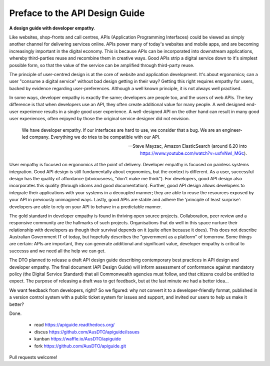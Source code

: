 Preface to the API Design Guide
===============================

**A design guide with developer empathy**.

Like websites, shop-fronts and call centres, APIs (Application Programming Interfaces) could be viewed as simply another channel for delivering services online. APIs power many of today's websites and mobile apps, and are becoming increasingly important in the digital economy. This is because APIs can be incorporated into downstream applications, whereby third-parties reuse and recombine them in creative ways. Good APIs strip a digital service down to it's simplest possible form, so that the value of the service can be amplified through third-party reuse.

The principle of user-centred design is at the core of website and application development. It's about ergonomics; can a user "consume a digital service" without bad design getting in their way? Getting this right requires empathy for users, backed by evidence regarding user-preferences. Although a well known principle, it is not always well practised.

In some ways, developer empathy is exactly the same; developers are people too, and the users of web APIs. The key difference is that when developers use an API, they often create additional value for many people. A well designed end-user experience results in a single good user experience. A well-designed API on the other hand can result in many good user experiences, often enjoyed by those the original service designer did not envision.

.. epigraph::

   We have developer empathy. If our interfaces are hard to use, we consider that a bug.
   We are an engineer-led company. Everything we do tries to be compatible with our API.

   -- Steve Mayzac, Amazon ElasticSearch (around 6.20 into https://www.youtube.com/watch?v=uxfvNwl_MGc).


User empathy is focused on ergonomics at the point of delivery. Developer empathy is focused on painless systems integration. Good API design is still fundamentally about ergonomics, but the context is different. As a user, successful design has the quality of affordance (obviousness, "don't make me think"). For developers, good API design also incorporates this quality (through idioms and good documentation). Further, good API design allows developers to integrate their applications with your systems in a decoupled manner; they are able to reuse the resources exposed by your API in previously unimagined ways. Lastly, good APIs are stable and adhere the 'principle of least surprise': developers are able to rely on your API to behave in a predictable manner.

The gold standard in developer empathy is found in thriving open source projects. Collaboration, peer review and a responsive community are the hallmarks of such projects. Organisations that do well in this space nurture their relationship with developers as though their survival depends on it (quite often because it does). This does not describe Australian Government IT of today, but hopefully describes the "government as a platform" of tomorrow. Some things are certain: APIs are important, they can generate additional and significant value, developer empathy is critical to successs and we need all the help we can get.

The DTO planned to release a draft API design guide describing contemporary best practices in API design and developer empathy. The final document (API Design Guide) will inform assessment of conformance against mandatory policy (the Digital Service Standard) that all Commonwealth agencies must follow, and that citizens could be entitled to expect. The purpose of releasing a draft was to get feedback, but at the last minute we had a better idea...

We want feedback from developers, right? So we figured: why not convert it to a developer-friendly format, published in a version control system with a public ticket system for issues and support, and invited our users to help us make it better? 

Done.

 * read https://apiguide.readthedocs.org/
 * discus https://github.com/AusDTO/apiguide/issues
 * kanban https://waffle.io/AusDTO/apiguide
 * fork https://github.com/AusDTO/apiguide.git

Pull requests welcome!
